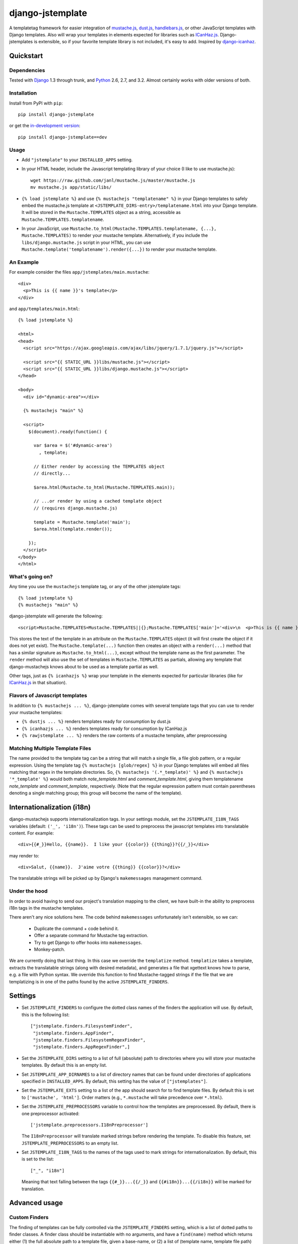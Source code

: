 .. django-jstemplate documentation master file, created by
   sphinx-quickstart on Fri Aug 17 03:28:33 2012.
   You can adapt this file completely to your liking, but it should at least
   contain the root `toctree` directive.

=================
django-jstemplate
=================

A templatetag framework for easier integration of `mustache.js`_, `dust.js`_,
`handlebars.js`_, or other JavaScript templates with Django templates. Also will
wrap your templates in elements expected for libraries such as `ICanHaz.js`_.
Django-jstemplates is extensible, so if your favorite template library is not
included, it's easy to add.  Inspired by `django-icanhaz`_.

.. _mustache.js: http://mustache.github.com/
.. _dust.js: http://akdubya.github.com/dustjs/
.. _handlebars.js: http://handlebarsjs.com/
.. _ICanHaz.js: http://icanhazjs.com/
.. _django-icanhaz: http://github.com/carljm/django-icanhaz

Quickstart
==========

Dependencies
------------

Tested with `Django`_ 1.3 through trunk, and `Python`_ 2.6, 2.7, and 3.2.
Almost certainly works with older versions of both.

.. _Django: http://www.djangoproject.com/
.. _Python: http://www.python.org/

Installation
------------

Install from PyPI with ``pip``::

    pip install django-jstemplate

or get the `in-development version`_::

    pip install django-jstemplate==dev

.. _in-development version: https://github.com/mjumbewu/django-jstemplate/tarball/develop#egg=jstemplate

Usage
-----

* Add ``"jstemplate"`` to your ``INSTALLED_APPS`` setting.

* In your HTML header, include the Javascript templating library of your choice
  (I like to use mustache.js)::

      wget https://raw.github.com/janl/mustache.js/master/mustache.js
      mv mustache.js app/static/libs/

* ``{% load jstemplate %}`` and use ``{% mustachejs "templatename" %}`` in your
  Django templates to safely embed the mustache.js template at
  ``<JSTEMPLATE_DIRS-entry>/templatename.html`` into your Django template.  It
  will be stored in the ``Mustache.TEMPLATES`` object as a string, accessible
  as ``Mustache.TEMPLATES.templatename``.

* In your JavaScript, use
  ``Mustache.to_html(Mustache.TEMPLATES.templatename, {...}, Mustache.TEMPLATES)``
  to render your mustache template.  Alternatively, if you include the
  ``libs/django.mustache.js`` script in your HTML, you can use
  ``Mustache.template('templatename').render({...})`` to render your mustache
  template.


An Example
----------

For example consider the files ``app/jstemplates/main.mustache``::

    <div>
      <p>This is {{ name }}'s template</p>
    </div>

and ``app/templates/main.html``::

    {% load jstemplate %}

    <html>
    <head>
      <script src="https://ajax.googleapis.com/ajax/libs/jquery/1.7.1/jquery.js"></script>

      <script src="{{ STATIC_URL }}libs/mustache.js"></script>
      <script src="{{ STATIC_URL }}libs/django.mustache.js"></script>
    </head>

    <body>
      <div id="dynamic-area"></div>

      {% mustachejs "main" %}

      <script>
        $(document).ready(function() {

          var $area = $('#dynamic-area')
            , template;

          // Either render by accessing the TEMPLATES object
          // directly...

          $area.html(Mustache.to_html(Mustache.TEMPLATES.main));

          // ...or render by using a cached template object
          // (requires django.mustache.js)

          template = Mustache.template('main');
          $area.html(template.render());

        });
      </script>
    </body>
    </html>

What's going on?
----------------

Any time you use the ``mustachejs`` template tag, or any of the other jstemplate
tags::

    {% load jstemplate %}
    {% mustachejs "main" %}

django-jstemplate will generate the following::

    <script>Mustache.TEMPLATES=Mustache.TEMPLATES||{};Mustache.TEMPLATES['main']='<div>\n  <p>This is {{ name }}\'s template</p>\n</div>';</script>

This stores the text of the template in an attribute on the ``Mustache.TEMPLATES``
object (it will first create the object if it does not yet exist).  The
``Mustache.template(...)`` function then creates an object with a ``render(...)`` method
that has a similar signature as ``Mustache.to_html(...)``, except without the template
name as the first parameter.  The ``render`` method will also use the set of templates
in ``Mustache.TEMPLATES`` as partials, allowing any template that django-mustachejs
knows about to be used as a template partial as well.

Other tags, just as ``{% icanhazjs %}`` wrap your template in the elements
expected for particular libraries (like for `ICanHaz.js`_ in that situation).

Flavors of Javascript templates
-------------------------------

In addition to ``{% mustachejs ... %}``, django-jstemplate comes with several
template tags that you can use to render your mustache templates:

* ``{% dustjs ... %}`` renders templates ready for consumption by dust.js
* ``{% icanhazjs ... %}`` renders templates ready for consumption by
  ICanHaz.js
* ``{% rawjstemplate ... %}`` renders the raw contents of a mustache template,
  after preprocessing

Matching Multiple Template Files
--------------------------------

The name provided to the template tag can be a string that will match a single
file, a file glob pattern, or a regular expression. Using the template tag ``{%
mustachejs [glob/regex] %}`` in your Django templates will embed all files
matching that regex in the template directories. So, ``{% mustachejs
'(.*_template)' %}`` and ``{% mustachejs '*_template' %}`` would both match
`note_template.html` and `comment_template.html`, giving them templatename
`note_template` and `comment_template`, respectively. (Note that the regular
expression pattern must contain parentheses denoting a single matching group;
this group will become the name of the template).


Internationalization (i18n)
===========================

django-mustachejs supports internationalization tags.  In your settings module,
set the ``JSTEMPLATE_I18N_TAGS`` variables (default: ``('_', 'i18n')``).  These
tags can be used to preprocess the javascript templates into translatable
content. For example::

    <div>{{#_}}Hello, {{name}}.  I like your {{color}} {{thing}}?{{/_}}</div>

may render to::

    <div>Salut, {{name}}.  J'aime votre {{thing}} {{color}}?</div>

The translatable strings will be picked up by Django's ``makemessages``
management command.

Under the hood
--------------

In order to avoid having to send our project's translation mapping to the
client, we have built-in the ability to preprocess i18n tags in the mustache
templates.

There aren't any nice solutions here.  The code behind ``makemessages``
unfortunately isn't extensible, so we can:

  * Duplicate the command + code behind it.
  * Offer a separate command for Mustache tag extraction.
  * Try to get Django to offer hooks into ``makemessages``.
  * Monkey-patch.

We are currently doing that last thing. In this case we override the
``templatize`` method. ``templatize`` takes a template, extracts the
translatable strings (along with desired metadata), and generates a file that
xgettext knows how to parse, e.g. a file with Python syntax. We override this
function to find Mustache-tagged strings if the file that we are templatizing is
in one of the paths found by the active ``JSTEMPLATE_FINDERS``.


Settings
========

* Set ``JSTEMPLATE_FINDERS`` to configure the dotted class names of the finders
  the application will use.  By default, this is the following list::

    ["jstemplate.finders.FilesystemFinder",
     "jstemplate.finders.AppFinder",
     "jstemplate.finders.FilesystemRegexFinder",
     "jstemplate.finders.AppRegexFinder",]

* Set the ``JSTEMPLATE_DIRS`` setting to a list of full (absolute) path to
  directories where you will store your mustache templates.  By default this is
  an empty list.

* Set ``JSTEMPLATE_APP_DIRNAMES`` to a list of directory names that can be
  found under directories of applications specified in ``INSTALLED_APPS``.  By
  default, this setting has the value of ``["jstemplates"]``.

* Set the ``JSTEMPLATE_EXTS`` setting to a list of the app should search for
  to find template files.  By default this is set to ``['mustache', 'html']``.
  Order matters (e.g., ``*.mustache`` will take precedence over ``*.html``).

* Set the ``JSTEMPLATE_PREPROCESSORS`` variable to control how the templates
  are preprocessed.  By default, there is one preprocessor activated::

    ['jstemplate.preprocessors.I18nPreprocessor']

  The ``I18nPreprocessor`` will translate marked strings before rendering the
  template.  To disable this feature, set ``JSTEMPLATE_PREPROCESSORS`` to an
  empty list.

* Set ``JSTEMPLATE_I18N_TAGS`` to the names of the tags used to mark strings
  for internationalization.  By default, this is set to the list::

    ["_", "i18n"]

  Meaning that text falling between the tags ``{{#_}}...{{/_}}`` and
  ``{{#i18n}}...{{/i18n}}`` will be marked for translation.


Advanced usage
==============

Custom Finders
--------------

The finding of templates can be fully controlled via the ``JSTEMPLATE_FINDERS``
setting, which is a list of dotted paths to finder classes. A finder class
should be instantiable with no arguments, and have a ``find(name)`` method
which returns either (1) the full absolute path to a template file, given a
base-name, or (2) a list of (template name, template file path) pairs according
to the given base name.

By default, ``JSTEMPLATE_FINDERS`` contains ``"jstemplate.finders.FilesystemFinder"``
(which searches directories listed in ``JSTEMPLATE_DIRS``),
``"jstemplate.finders.AppFinder"`` (which searches subdirectories named in
``JSTEMPLATE_APP_DIRNAMES`` of each app in ``INSTALLED_APPS``),
``"jstemplate.finders.FilesystemRegexFinder"``, and
``"jstemplate.finders.AppRegexFinder"``, in that order --
thus templates found in ``JSTEMPLATE_DIRS`` take precedence over templates in
apps, and templates identified by file glob patterns take precedence over those
identified by regular expression patterns.

Custom Preprocessors
--------------------

Before your JavaScript templates are placed into your Django templates, they are run
through preprocessors.  By default, the only preprocessor enabled is for
`internationalization (i18n)`_.  The i18n preprocessor finds all text between ``{{#_}}``
and ``{{/_}}``, translates it with ``gettext``, and inserts the translated text into
the template, stripping the ``{{#_}}`` and ``{{/_}}`` tags.

You can build your own preprocessors as well.  A good use would be to do things like
including generated URLs in your templates.  For example, in your template, when you
have ``{{reverse_url 'my_url_name'}}``, you might want to run that through Django's
``reverse`` method.

A preprocessor class is pretty simple.  All it requires is a method with the following
signature::

    def process(self, content):
        ...

Where ``content`` is the actual text of the JS template.  Then, just add the dotted
name of your class ot the ``JSTEMPLATE_PREPROCESSORS`` settings variable.

Custom Flavors
--------------

It is simple to extend django-jstemplate to prepare your JavaScript templates to
be used with your favorite Javascript library by creating a template node class
that derives from ``jstemplate.templatetags.BaseJSTemplateNode``, and overriding
a single function.  Refer to the existing tag definitions for ``mustachejs``,
``icanhazjs``, ``rawjstemplate``, and ``dustjs`` for more information.

Source
======

The source for django-jstemplate is available on `GitHub`_

.. _GitHub: http://github.com/mjumbewu/django-jstemplate/
